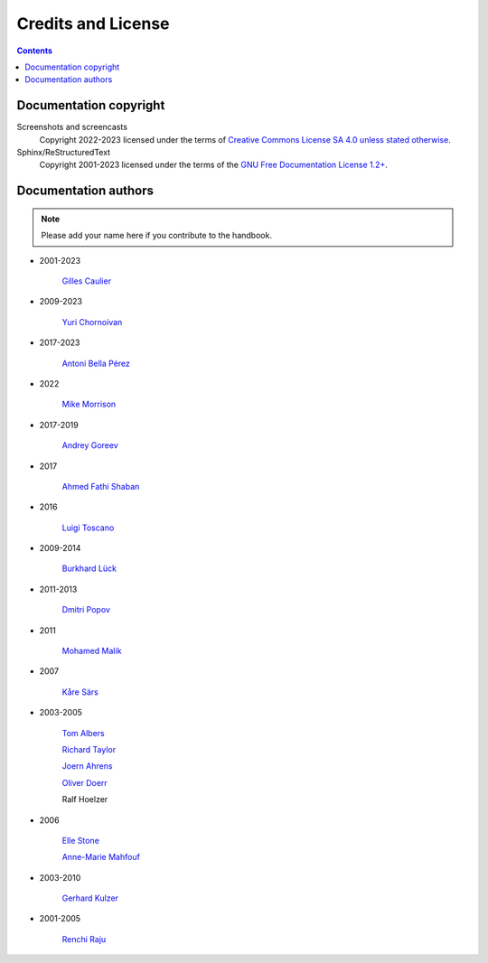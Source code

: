.. meta::
   :description: Copyrights And Notices About This document
   :keywords: digiKam, documentation, user manual, photo management, open source, free, help, learn, credits, license, authors, copyright

.. metadata-placeholder

   :authors: - digiKam Team

   :license: see Credits and License page for details (https://docs.digikam.org/en/credits_license.html)

.. _credits_license:

Credits and License
===================
.. figure:: images/index_credits_license.webp
    :alt:

.. contents::

Documentation copyright
-----------------------

Screenshots and screencasts
    Copyright 2022-2023 licensed under the terms of `Creative Commons License SA 4.0 unless stated otherwise <https://spdx.org/licenses/CC-BY-4.0.html>`_.

Sphinx/ReStructuredText
    Copyright 2001-2023 licensed under the terms of the `GNU Free Documentation License 1.2+ <https://spdx.org/licenses/GFDL-1.2-or-later.html>`_.

Documentation authors
---------------------

.. note::

    Please add your name here if you contribute to the handbook.

- 2001-2023

    `Gilles Caulier <https://invent.kde.org/cgilles>`_

- 2009-2023

    `Yuri Chornoivan <https://invent.kde.org/yurchor>`_

- 2017-2023

    `Antoni Bella Pérez <https://invent.kde.org/bellaperez>`_

- 2022

    `Mike Morrison <https://invent.kde.org/mikemorr>`_

- 2017-2019

    `Andrey Goreev <https://invent.kde.org/agoreev>`_

- 2017

    `Ahmed Fathi Shaban <https://invent.kde.org/ahmedfathy>`_

- 2016

    `Luigi Toscano <https://invent.kde.org/ltoscano>`_

- 2009-2014

    `Burkhard Lück <https://invent.kde.org/lueck>`_

- 2011-2013

    `Dmitri Popov <https://scribblesandsnaps.wordpress.com/author/dmpop/>`_

- 2011

    `Mohamed Malik <https://www.mohammedmalik.com/>`_

- 2007

    `Kåre Särs <https://invent.kde.org/sars>`_

- 2003-2005

    `Tom Albers <https://invent.kde.org/toma>`_

    `Richard Taylor <https://www.linkedin.com/in/richard-taylor-1300049/>`_

    `Joern Ahrens <https://www.jokele.de>`_

    `Oliver Doerr <http://www.doerr-privat.de/>`_

    Ralf Hoelzer

- 2006

    `Elle Stone <https://ninedegreesbelow.com/about/about.html>`_

    `Anne-Marie Mahfouf <https://behindkde.org/anne-marie-mahfouf>`_

- 2003-2010

    `Gerhard Kulzer <https://www.linkedin.com/in/gerhard-kulzer-8931301>`_

- 2001-2005

    `Renchi Raju <https://www.facebook.com/renchi.raju>`_

